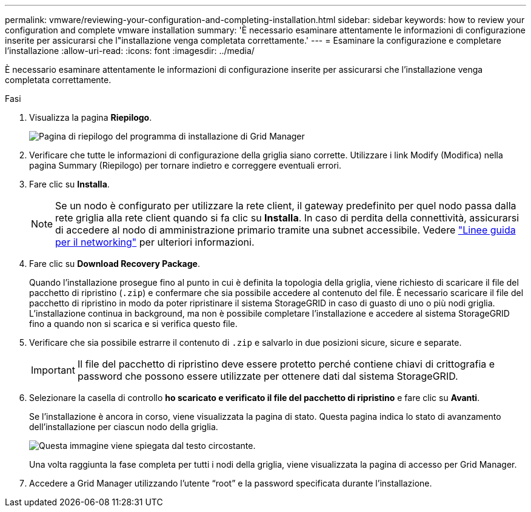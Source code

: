 ---
permalink: vmware/reviewing-your-configuration-and-completing-installation.html 
sidebar: sidebar 
keywords: how to review your configuration and complete vmware installation 
summary: 'È necessario esaminare attentamente le informazioni di configurazione inserite per assicurarsi che l"installazione venga completata correttamente.' 
---
= Esaminare la configurazione e completare l'installazione
:allow-uri-read: 
:icons: font
:imagesdir: ../media/


[role="lead"]
È necessario esaminare attentamente le informazioni di configurazione inserite per assicurarsi che l'installazione venga completata correttamente.

.Fasi
. Visualizza la pagina *Riepilogo*.
+
image::../media/11_gmi_installer_summary_page.gif[Pagina di riepilogo del programma di installazione di Grid Manager]

. Verificare che tutte le informazioni di configurazione della griglia siano corrette. Utilizzare i link Modify (Modifica) nella pagina Summary (Riepilogo) per tornare indietro e correggere eventuali errori.
. Fare clic su *Installa*.
+

NOTE: Se un nodo è configurato per utilizzare la rete client, il gateway predefinito per quel nodo passa dalla rete griglia alla rete client quando si fa clic su *Installa*. In caso di perdita della connettività, assicurarsi di accedere al nodo di amministrazione primario tramite una subnet accessibile. Vedere link:../network/index.html["Linee guida per il networking"] per ulteriori informazioni.

. Fare clic su *Download Recovery Package*.
+
Quando l'installazione prosegue fino al punto in cui è definita la topologia della griglia, viene richiesto di scaricare il file del pacchetto di ripristino (`.zip`) e confermare che sia possibile accedere al contenuto del file. È necessario scaricare il file del pacchetto di ripristino in modo da poter ripristinare il sistema StorageGRID in caso di guasto di uno o più nodi griglia. L'installazione continua in background, ma non è possibile completare l'installazione e accedere al sistema StorageGRID fino a quando non si scarica e si verifica questo file.

. Verificare che sia possibile estrarre il contenuto di `.zip` e salvarlo in due posizioni sicure, sicure e separate.
+

IMPORTANT: Il file del pacchetto di ripristino deve essere protetto perché contiene chiavi di crittografia e password che possono essere utilizzate per ottenere dati dal sistema StorageGRID.

. Selezionare la casella di controllo *ho scaricato e verificato il file del pacchetto di ripristino* e fare clic su *Avanti*.
+
Se l'installazione è ancora in corso, viene visualizzata la pagina di stato. Questa pagina indica lo stato di avanzamento dell'installazione per ciascun nodo della griglia.

+
image::../media/12_gmi_installer_status_page.gif[Questa immagine viene spiegata dal testo circostante.]

+
Una volta raggiunta la fase completa per tutti i nodi della griglia, viene visualizzata la pagina di accesso per Grid Manager.

. Accedere a Grid Manager utilizzando l'utente "`root`" e la password specificata durante l'installazione.

